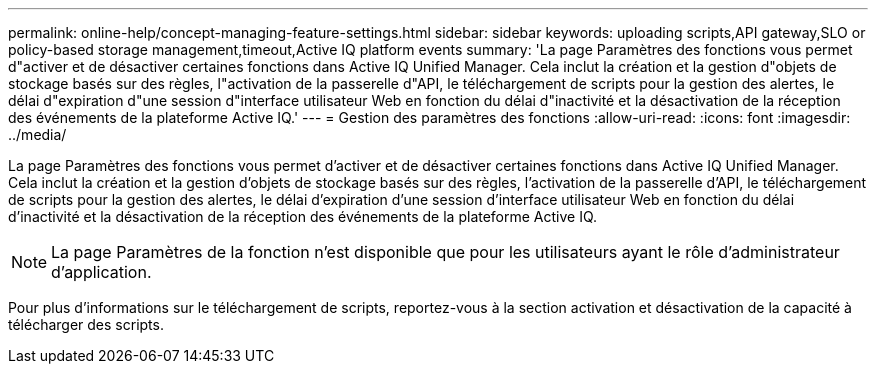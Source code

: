 ---
permalink: online-help/concept-managing-feature-settings.html 
sidebar: sidebar 
keywords: uploading scripts,API gateway,SLO or policy-based storage management,timeout,Active IQ platform events 
summary: 'La page Paramètres des fonctions vous permet d"activer et de désactiver certaines fonctions dans Active IQ Unified Manager. Cela inclut la création et la gestion d"objets de stockage basés sur des règles, l"activation de la passerelle d"API, le téléchargement de scripts pour la gestion des alertes, le délai d"expiration d"une session d"interface utilisateur Web en fonction du délai d"inactivité et la désactivation de la réception des événements de la plateforme Active IQ.' 
---
= Gestion des paramètres des fonctions
:allow-uri-read: 
:icons: font
:imagesdir: ../media/


[role="lead"]
La page Paramètres des fonctions vous permet d'activer et de désactiver certaines fonctions dans Active IQ Unified Manager. Cela inclut la création et la gestion d'objets de stockage basés sur des règles, l'activation de la passerelle d'API, le téléchargement de scripts pour la gestion des alertes, le délai d'expiration d'une session d'interface utilisateur Web en fonction du délai d'inactivité et la désactivation de la réception des événements de la plateforme Active IQ.

[NOTE]
====
La page Paramètres de la fonction n'est disponible que pour les utilisateurs ayant le rôle d'administrateur d'application.

====
Pour plus d'informations sur le téléchargement de scripts, reportez-vous à la section activation et désactivation de la capacité à télécharger des scripts.
